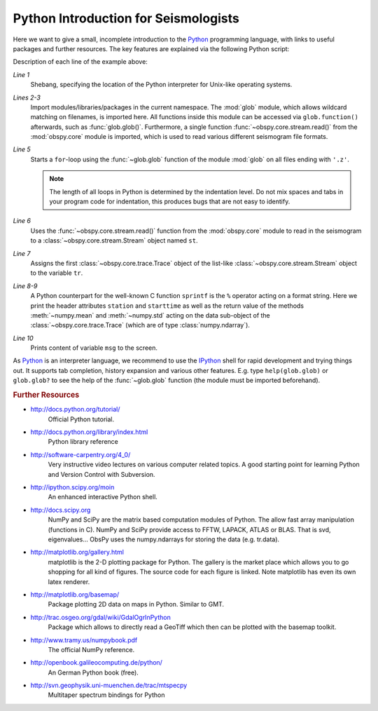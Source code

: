 =====================================
Python Introduction for Seismologists
=====================================

Here we want to give a small, incomplete introduction to the Python_
programming language, with links to useful packages and further resources. The
key features are explained via the following Python script:

.. code-block:: python
   :linenos:

   #!/usr/bin/env python
   import glob
   from obspy.core import read
   
   for file in glob.glob('*.z'):
       st = read(file)
       tr = st[0]
       msg = "%s %s %f %f" % (tr.stats.station, str(tr.stats.starttime),
                              tr.data.mean(), tr.data.std())
       print(msg)

Description of each line of the example above:

*Line 1*
    Shebang, specifying the location of the Python interpreter for Unix-like
    operating systems.
*Lines 2-3*
    Import modules/libraries/packages in the current namespace. The :mod:`glob`
    module, which allows wildcard matching on filenames, is imported here. All
    functions inside this module can be accessed via ``glob.function()``
    afterwards, such as :func:`glob.glob()`.
    Furthermore, a single function :func:`~obspy.core.stream.read()` from the
    :mod:`obspy.core` module is imported, which is used to read various
    different seismogram file formats.
*Line 5*
    Starts a ``for``-loop using the :func:`~glob.glob` function of the module
    :mod:`glob` on all files ending with ``'.z'``.

    .. note::

        The length of all loops in Python is determined by the indentation level.
        Do not mix spaces and tabs in your program code for indentation, this
        produces bugs that are not easy to identify.

*Line 6*
    Uses the :func:`~obspy.core.stream.read()` function from the
    :mod:`obspy.core` module to read in the seismogram to a
    :class:`~obspy.core.stream.Stream` object named ``st``.
*Line 7*
    Assigns the first :class:`~obspy.core.trace.Trace` object of the
    list-like :class:`~obspy.core.stream.Stream` object to the variable ``tr``.
*Line 8-9*
    A Python counterpart for the well-known C function ``sprintf`` is the ``%``
    operator acting on a format string. Here we print the header attributes
    ``station`` and ``starttime`` as well as the return value of the methods
    :meth:`~numpy.mean` and :meth:`~numpy.std` acting on the data sub-object
    of the :class:`~obspy.core.trace.Trace` (which are of type
    :class:`numpy.ndarray`).
*Line 10*
    Prints content of variable ``msg`` to the screen.

As Python_ is an interpreter language, we recommend to use the IPython_ shell
for rapid development and trying things out. It supports tab completion,
history expansion and various other features. E.g.
type ``help(glob.glob)`` or ``glob.glob?`` to see the help of the
:func:`~glob.glob` function (the module must be imported beforehand).

.. rubric:: Further Resources

* http://docs.python.org/tutorial/
    Official Python tutorial.
* http://docs.python.org/library/index.html
    Python library reference
* http://software-carpentry.org/4_0/
    Very instructive video lectures on various computer related topics. A good
    starting point for learning Python and Version Control with Subversion.
* http://ipython.scipy.org/moin
    An enhanced interactive Python shell.
* http://docs.scipy.org
   NumPy and SciPy are the matrix based computation modules of Python. The
   allow fast array manipulation (functions in C). NumPy and SciPy provide
   access to FFTW, LAPACK, ATLAS or BLAS. That is svd, eigenvalues...
   ObsPy uses the numpy.ndarrays for storing the data (e.g. tr.data).
* http://matplotlib.org/gallery.html
   matplotlib is the 2-D plotting package for Python. The gallery is the market
   place which allows you to go shopping for all kind of figures. The source
   code for each figure is linked. Note matplotlib has even its own latex
   renderer.
* http://matplotlib.org/basemap/
   Package plotting 2D data on maps in Python. Similar to GMT.
* http://trac.osgeo.org/gdal/wiki/GdalOgrInPython
   Package which allows to directly read a GeoTiff which then can be plotted
   with the basemap toolkit.
* http://www.tramy.us/numpybook.pdf
   The official NumPy reference.
* http://openbook.galileocomputing.de/python/
   An German Python book (free).
* http://svn.geophysik.uni-muenchen.de/trac/mtspecpy
   Multitaper spectrum bindings for Python


.. _Python: http://www.python.org
.. _IPython: http://ipython.org
